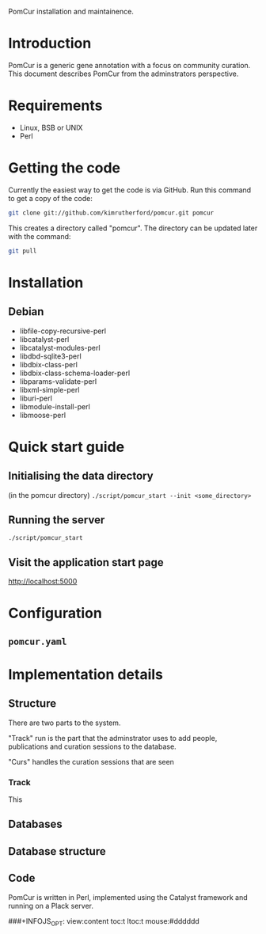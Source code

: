 PomCur installation and maintainence.

* Introduction
  PomCur is a generic gene annotation with a focus on community curation.
  This document describes PomCur from the adminstrators perspective.
* Requirements
  - Linux, BSB or UNIX
  - Perl
* Getting the code
  Currently the easiest way to get the code is via GitHub.  Run this command
  to get a copy of the code:
#+BEGIN_SRC sh
  git clone git://github.com/kimrutherford/pomcur.git pomcur
#+END_SRC
  This creates a directory called "pomcur".  The directory can be updated
  later with the command:
#+BEGIN_SRC sh
  git pull
#+END_SRC
* Installation
** Debian
   - libfile-copy-recursive-perl
   - libcatalyst-perl
   - libcatalyst-modules-perl
   - libdbd-sqlite3-perl
   - libdbix-class-perl
   - libdbix-class-schema-loader-perl
   - libparams-validate-perl
   - libxml-simple-perl
   - liburi-perl
   - libmodule-install-perl
   - libmoose-perl
* Quick start guide
** Initialising the data directory
   (in the pomcur directory)
   =./script/pomcur_start --init <some_directory>=
** Running the server
   =./script/pomcur_start=
** Visit the application start page 
   http://localhost:5000
* Configuration
** =pomcur.yaml=
* Implementation details
** Structure
   There are two parts to the system.

   "Track" run is the part that the adminstrator uses to add people,
   publications and curation sessions to the database.

   "Curs" handles the curation sessions that are seen 
*** Track
    This 
** Databases
** Database structure
** Code
   PomCur is written in Perl, implemented using the Catalyst framework and
   running on a Plack server.


###+INFOJS_OPT: view:content toc:t ltoc:t mouse:#dddddd
#+OPTIONS:     H:5
#+STYLE: <style type="text/css">  html { font-family: Times, serif; font-size: 16pt; }</style>
